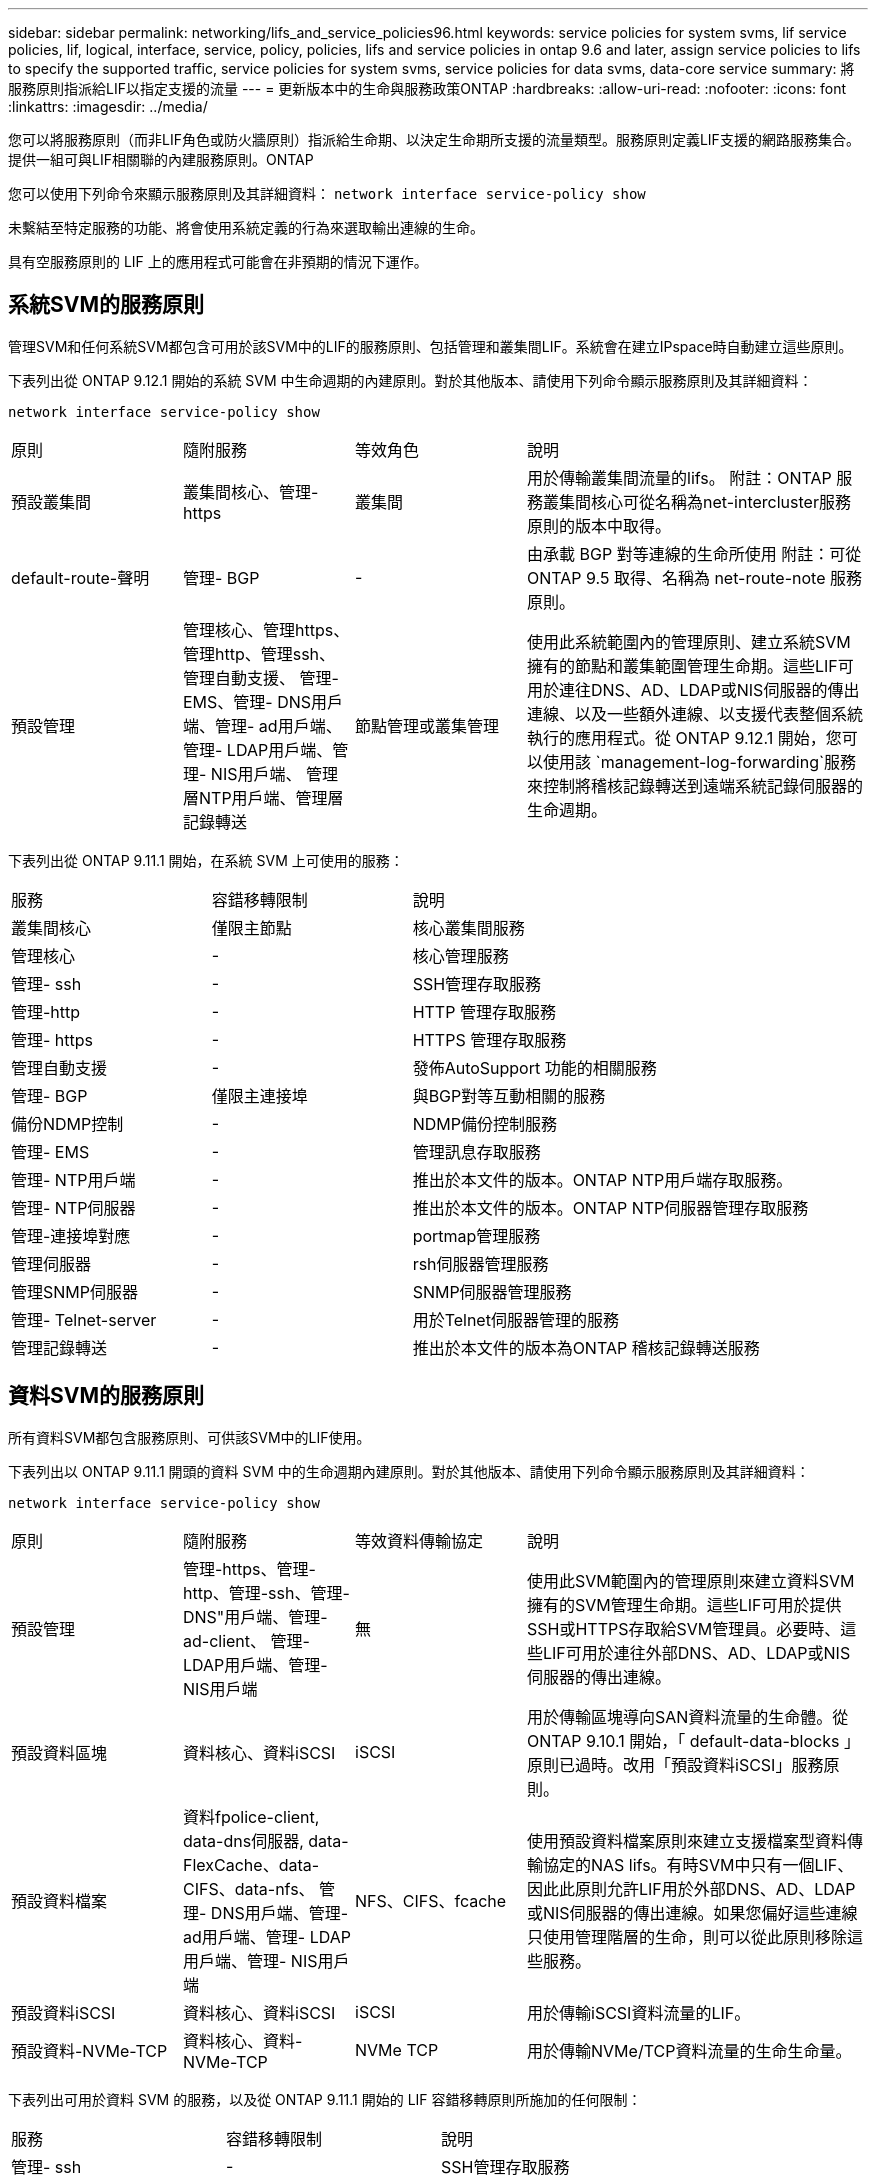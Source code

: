 ---
sidebar: sidebar 
permalink: networking/lifs_and_service_policies96.html 
keywords: service policies for system svms, lif service policies, lif, logical, interface, service, policy, policies, lifs and service policies in ontap 9.6 and later, assign service policies to lifs to specify the supported traffic, service policies for system svms, service policies for data svms, data-core service 
summary: 將服務原則指派給LIF以指定支援的流量 
---
= 更新版本中的生命與服務政策ONTAP
:hardbreaks:
:allow-uri-read: 
:nofooter: 
:icons: font
:linkattrs: 
:imagesdir: ../media/


[role="lead"]
您可以將服務原則（而非LIF角色或防火牆原則）指派給生命期、以決定生命期所支援的流量類型。服務原則定義LIF支援的網路服務集合。提供一組可與LIF相關聯的內建服務原則。ONTAP

您可以使用下列命令來顯示服務原則及其詳細資料：
`network interface service-policy show`

未繫結至特定服務的功能、將會使用系統定義的行為來選取輸出連線的生命。

具有空服務原則的 LIF 上的應用程式可能會在非預期的情況下運作。



== 系統SVM的服務原則

管理SVM和任何系統SVM都包含可用於該SVM中的LIF的服務原則、包括管理和叢集間LIF。系統會在建立IPspace時自動建立這些原則。

下表列出從 ONTAP 9.12.1 開始的系統 SVM 中生命週期的內建原則。對於其他版本、請使用下列命令顯示服務原則及其詳細資料：

`network interface service-policy show`

[cols="20,20,20,40"]
|===


| 原則 | 隨附服務 | 等效角色 | 說明 


 a| 
預設叢集間
 a| 
叢集間核心、管理-https
 a| 
叢集間
 a| 
用於傳輸叢集間流量的lifs。
附註：ONTAP 服務叢集間核心可從名稱為net-intercluster服務原則的版本中取得。



 a| 
default-route-聲明
 a| 
管理- BGP
 a| 
-
 a| 
由承載 BGP 對等連線的生命所使用
附註：可從 ONTAP 9.5 取得、名稱為 net-route-note 服務原則。



 a| 
預設管理
 a| 
管理核心、管理https、管理http、管理ssh、管理自動支援、 管理- EMS、管理- DNS用戶端、管理- ad用戶端、管理- LDAP用戶端、管理- NIS用戶端、 管理層NTP用戶端、管理層記錄轉送
 a| 
節點管理或叢集管理
 a| 
使用此系統範圍內的管理原則、建立系統SVM擁有的節點和叢集範圍管理生命期。這些LIF可用於連往DNS、AD、LDAP或NIS伺服器的傳出連線、以及一些額外連線、以支援代表整個系統執行的應用程式。從 ONTAP 9.12.1 開始，您可以使用該 `management-log-forwarding`服務來控制將稽核記錄轉送到遠端系統記錄伺服器的生命週期。

|===
下表列出從 ONTAP 9.11.1 開始，在系統 SVM 上可使用的服務：

[cols="25,25,50"]
|===


| 服務 | 容錯移轉限制 | 說明 


 a| 
叢集間核心
 a| 
僅限主節點
 a| 
核心叢集間服務



 a| 
管理核心
 a| 
-
 a| 
核心管理服務



 a| 
管理- ssh
 a| 
-
 a| 
SSH管理存取服務



 a| 
管理-http
 a| 
-
 a| 
HTTP 管理存取服務



 a| 
管理- https
 a| 
-
 a| 
HTTPS 管理存取服務



 a| 
管理自動支援
 a| 
-
 a| 
發佈AutoSupport 功能的相關服務



 a| 
管理- BGP
 a| 
僅限主連接埠
 a| 
與BGP對等互動相關的服務



 a| 
備份NDMP控制
 a| 
-
 a| 
NDMP備份控制服務



 a| 
管理- EMS
 a| 
-
 a| 
管理訊息存取服務



 a| 
管理- NTP用戶端
 a| 
-
 a| 
推出於本文件的版本。ONTAP
NTP用戶端存取服務。



 a| 
管理- NTP伺服器
 a| 
-
 a| 
推出於本文件的版本。ONTAP
NTP伺服器管理存取服務



 a| 
管理-連接埠對應
 a| 
-
 a| 
portmap管理服務



 a| 
管理伺服器
 a| 
-
 a| 
rsh伺服器管理服務



 a| 
管理SNMP伺服器
 a| 
-
 a| 
SNMP伺服器管理服務



 a| 
管理- Telnet-server
 a| 
-
 a| 
用於Telnet伺服器管理的服務



 a| 
管理記錄轉送
 a| 
-
 a| 
推出於本文件的版本為ONTAP
稽核記錄轉送服務

|===


== 資料SVM的服務原則

所有資料SVM都包含服務原則、可供該SVM中的LIF使用。

下表列出以 ONTAP 9.11.1 開頭的資料 SVM 中的生命週期內建原則。對於其他版本、請使用下列命令顯示服務原則及其詳細資料：

`network interface service-policy show`

[cols="20,20,20,40"]
|===


| 原則 | 隨附服務 | 等效資料傳輸協定 | 說明 


 a| 
預設管理
 a| 
管理-https、管理-http、管理-ssh、管理-DNS"用戶端、管理-ad-client、 管理- LDAP用戶端、管理- NIS用戶端
 a| 
無
 a| 
使用此SVM範圍內的管理原則來建立資料SVM擁有的SVM管理生命期。這些LIF可用於提供SSH或HTTPS存取給SVM管理員。必要時、這些LIF可用於連往外部DNS、AD、LDAP或NIS伺服器的傳出連線。



 a| 
預設資料區塊
 a| 
資料核心、資料iSCSI
 a| 
iSCSI
 a| 
用於傳輸區塊導向SAN資料流量的生命體。從 ONTAP 9.10.1 開始，「 default-data-blocks 」原則已過時。改用「預設資料iSCSI」服務原則。



 a| 
預設資料檔案
 a| 
資料fpolice-client, data-dns伺服器, data-FlexCache、data-CIFS、data-nfs、 管理- DNS用戶端、管理- ad用戶端、管理- LDAP用戶端、管理- NIS用戶端
 a| 
NFS、CIFS、fcache
 a| 
使用預設資料檔案原則來建立支援檔案型資料傳輸協定的NAS lifs。有時SVM中只有一個LIF、因此此原則允許LIF用於外部DNS、AD、LDAP或NIS伺服器的傳出連線。如果您偏好這些連線只使用管理階層的生命，則可以從此原則移除這些服務。



 a| 
預設資料iSCSI
 a| 
資料核心、資料iSCSI
 a| 
iSCSI
 a| 
用於傳輸iSCSI資料流量的LIF。



 a| 
預設資料-NVMe-TCP
 a| 
資料核心、資料-NVMe-TCP
 a| 
NVMe TCP
 a| 
用於傳輸NVMe/TCP資料流量的生命生命量。

|===
下表列出可用於資料 SVM 的服務，以及從 ONTAP 9.11.1 開始的 LIF 容錯移轉原則所施加的任何限制：

[cols="25,25,50"]
|===


| 服務 | 容錯移轉限制 | 說明 


 a| 
管理- ssh
 a| 
-
 a| 
SSH管理存取服務



 a| 
管理-http
 a| 
-
 a| 
在 ONTAP 9.10.1 中推出
HTTP 管理存取服務



 a| 
管理- https
 a| 
-
 a| 
HTTPS 管理存取服務



 a| 
管理-連接埠對應
 a| 
-
 a| 
portmap管理存取服務



 a| 
管理SNMP伺服器
 a| 
-
 a| 
在 ONTAP 9.10.1 中推出
用於 SNMP 伺服器管理存取的服務



 a| 
資料核心
 a| 
-
 a| 
核心資料服務



 a| 
資料NFS
 a| 
-
 a| 
NFS資料服務



 a| 
資料CIFS
 a| 
-
 a| 
CIFS 資料服務



 a| 
資料FlexCache
 a| 
-
 a| 
資料服務FlexCache



 a| 
資料iSCSI
 a| 
僅適用於 AFF/FAS 的主連接埠；僅適用於 ASA 的 SFO 合作夥伴
 a| 
iSCSI資料服務



 a| 
備份NDMP控制
 a| 
-
 a| 
在 ONTAP 9.10.1 中推出
備份NDMP可控制資料服務



 a| 
資料DNS伺服器
 a| 
-
 a| 
在 ONTAP 9.10.1 中推出
DNS伺服器資料服務



 a| 
資料fpolice-client
 a| 
-
 a| 
檔案篩選原則資料服務



 a| 
資料-NVMe-TCP
 a| 
僅限主連接埠
 a| 
在 ONTAP 9.10.1 中推出
NVMe TCP資料服務



 a| 
資料S3伺服器
 a| 
-
 a| 
簡易儲存服務（S3）伺服器資料服務

|===
您應該瞭解如何將服務原則指派給資料SVM中的LIF：

* 如果使用資料服務清單建立資料SVM、則會使用指定的服務來建立該SVM中的內建「預設資料檔案」和「預設資料區塊」服務原則。
* 如果在建立資料SVM時未指定資料服務清單、則會使用預設的資料服務清單來建立該SVM中的內建「預設資料檔案」和「預設資料區塊」服務原則。
+
預設的資料服務清單包括iSCSI、NFS、NVMe、SMB及FlexCache 支援服務。

* 如果LIF是以資料傳輸協定清單建立、則會將相當於指定資料傳輸協定的服務原則指派給LIF。
* 如果不存在等效的服務原則、則會建立自訂服務原則。
* 如果在沒有服務原則或資料傳輸協定清單的情況下建立LIF、預設會將預設資料檔案服務原則指派給LIF。




== 資料核心服務

資料核心服務可讓先前使用LIF搭配資料角色的元件、在已升級的叢集上正常運作、以使用服務原則來管理LIF角色（ONTAP 在S32 9.6中已過時）。

將資料核心指定為服務並不會開啟防火牆中的任何連接埠、但該服務應包含在資料SVM的任何服務原則中。例如、預設的資料檔案服務原則會包含下列服務：

* 資料核心
* 資料NFS
* 資料CIFS
* 資料FlexCache


資料核心服務應包含在原則中、以確保使用LIF的所有應用程式都能如預期般運作、但其他三項服務則可視需要移除。



== 用戶端LIF服務

從推出支援支援多種應用程式的支援服務起、支援客戶端LIF服務。ONTAP ONTAP這些服務可控制代表每個應用程式用於傳出連線的LIF。

下列新服務可讓系統管理員控制哪些LIF是用於特定應用程式的來源位址。

[cols="25,25,50"]
|===


| 服務 | SVM限制 | 說明 


 a| 
管理-廣告用戶端
 a| 
-
 a| 
從《支援支援》9.11.1開始ONTAP 、ONTAP 支援Active Directory用戶端服務、以進行外部AD伺服器的傳出連線。



| 管理DNS用戶端  a| 
-
 a| 
從功能支援的版本起、功能支援DNS用戶端服務、以便連線至外部DNS伺服器。ONTAP ONTAP



| 管理- LDAP用戶端  a| 
-
 a| 
從功能支援的版本起、支援LDAP用戶端服務、以進行外部LDAP伺服器的傳出連線。ONTAP ONTAP



| 管理NIS用戶端  a| 
-
 a| 
從功能支援的版本起、功能支援NIS用戶端服務、以進行外部NIS伺服器的傳出連線。ONTAP ONTAP



 a| 
管理- NTP用戶端
 a| 
僅限系統
 a| 
從功能支援的版本起、支援NTP用戶端服務、以便連線至外部NTP伺服器。ONTAP ONTAP



 a| 
資料fpolice-client
 a| 
純資料
 a| 
從功能不全的9.8開始ONTAP 、支援用戶端服務輸出FPolicy連線。ONTAP

|===
某些內建服務原則會自動包含每項新服務、但系統管理員可以將其從內建原則中移除、或將其新增至自訂原則中、以控制代表每個應用程式用於傳出連線的LIF。
